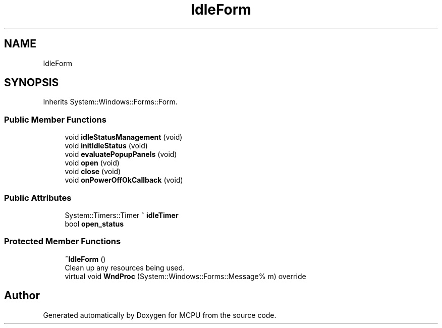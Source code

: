 .TH "IdleForm" 3 "Mon Sep 30 2024" "MCPU" \" -*- nroff -*-
.ad l
.nh
.SH NAME
IdleForm
.SH SYNOPSIS
.br
.PP
.PP
Inherits System::Windows::Forms::Form\&.
.SS "Public Member Functions"

.in +1c
.ti -1c
.RI "void \fBidleStatusManagement\fP (void)"
.br
.ti -1c
.RI "void \fBinitIdleStatus\fP (void)"
.br
.ti -1c
.RI "void \fBevaluatePopupPanels\fP (void)"
.br
.ti -1c
.RI "void \fBopen\fP (void)"
.br
.ti -1c
.RI "void \fBclose\fP (void)"
.br
.ti -1c
.RI "void \fBonPowerOffOkCallback\fP (void)"
.br
.in -1c
.SS "Public Attributes"

.in +1c
.ti -1c
.RI "System::Timers::Timer ^ \fBidleTimer\fP"
.br
.ti -1c
.RI "bool \fBopen_status\fP"
.br
.in -1c
.SS "Protected Member Functions"

.in +1c
.ti -1c
.RI "\fB~IdleForm\fP ()"
.br
.RI "Clean up any resources being used\&. "
.ti -1c
.RI "virtual void \fBWndProc\fP (System::Windows::Forms::Message% m) override"
.br
.in -1c

.SH "Author"
.PP 
Generated automatically by Doxygen for MCPU from the source code\&.
